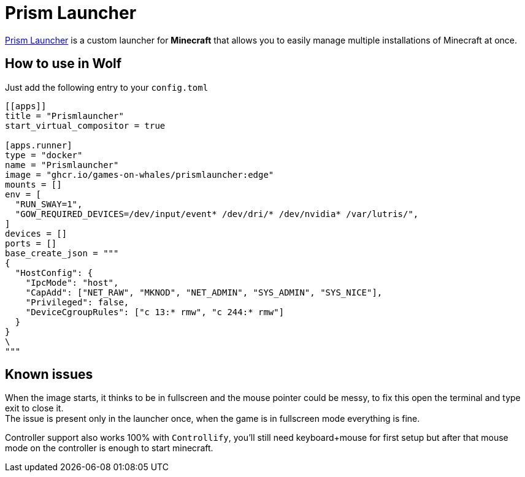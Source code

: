 = Prism Launcher

https://github.com/PrismLauncher/PrismLauncher[Prism Launcher] is a custom launcher for *Minecraft* that allows you to easily manage multiple installations of Minecraft at once.

== How to use in Wolf

Just add the following entry to your `config.toml`

[source,toml]
----
[[apps]]
title = "Prismlauncher"
start_virtual_compositor = true

[apps.runner]
type = "docker"
name = "Prismlauncher"
image = "ghcr.io/games-on-whales/prismlauncher:edge"
mounts = []
env = [
  "RUN_SWAY=1",
  "GOW_REQUIRED_DEVICES=/dev/input/event* /dev/dri/* /dev/nvidia* /var/lutris/",
]
devices = []
ports = []
base_create_json = """
{
  "HostConfig": {
    "IpcMode": "host",
    "CapAdd": ["NET_RAW", "MKNOD", "NET_ADMIN", "SYS_ADMIN", "SYS_NICE"],
    "Privileged": false,
    "DeviceCgroupRules": ["c 13:* rmw", "c 244:* rmw"]
  }
}
\
"""
----

== Known issues

When the image starts, it thinks to be in fullscreen and the mouse pointer could be messy, to fix this open the terminal and type exit to close it. +
The issue is present only in the launcher once, when the game is in fullscreen mode everything is fine.

Controller support also works 100% with `Controllify`, you'll still need keyboard+mouse for first setup but after that mouse mode on the controller is enough to start minecraft.